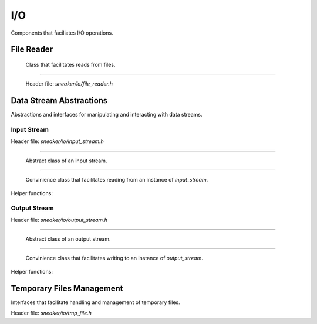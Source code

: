 ***
I/O
***

Components that faciliates I/O operations.


File Reader
===========

  Class that facilitates reads from files.

.. cpp:class:: sneaker::io::file_reader
---------------------------------------

  Header file: `sneaker/io/file_reader.h`

  .. cpp:function:: file_reader()
    :noindex:

    Default constructor.

  .. cpp:function:: explicit file_reader(const char*)
    :noindex:

    Constructor. Takes a path of a file to be read.

  .. cpp:function:: explicit file_reader(const std::string& path)
    :noindex:

    Constructor. Takes a path of a file to be read.

  .. cpp:function:: const char* file_path() const
    :noindex:

    Gets the path of the file to be read.

  .. cpp:function:: void set_path(const char*)
    :noindex:

    Sets the path of the file to be read.

  .. cpp:function:: bool read_file(const char** p, size_t* size_read=NULL)
    :noindex:

    Reads the file and copies the content read to the pointer specified as the first argument.
    Also can specify an optional output argument that gets the number of bytes read.
    Returns `true` if the read is successful, `false` otherwise.

  .. cpp:function:: bool read(std::vector<char>* buf, size_t* size_read=NULL) const
    :noindex:

    Reads the file and copies content read to the byte array specified as the first argument.
    Also can specify an optional output argument that gets the number of bytes read.
    Returns `true` if the read is successful, `false` otherwise.


Data Stream Abstractions
========================

Abstractions and interfaces for manipulating and interacting with data streams.

Input Stream
############

Header file: `sneaker/io/input_stream.h`

.. cpp:class:: sneaker::io::input_stream
----------------------------------------

  Abstract class of an input stream.

  .. cpp:function:: input_stream()
    :noindex:

    Default constructor.

  .. cpp:function:: virtual ~input_stream()
    :noindex:

    Destructor.

  .. cpp:function:: virtual bool next(const uint8_t** data, size_t* len) = 0
    :noindex:

    Reads data from the stream.

    Returns true if some data is successfully read, false if no more data is
    available or an error has occurred.

  .. cpp:function:: virtual void skip(size_t len) = 0
    :noindex:

    Skips a specified number of bytes.

  .. cpp:function:: virtual size_t bytes_read() const = 0
    :noindex:

    Returns the number of bytes read from this stream so far.

.. cpp:class:: sneaker::io::stream_reader
-----------------------------------------

  Convinience class that facilitates reading from an instance of `input_stream`.

  .. cpp:function:: explicit stream_reader(input_stream*)
    :noindex:

    Constructor. Takes an instance of `input_stream`.

  .. cpp:function:: bool read(uint8_t*)
    :noindex:

    Read one byte from the underlying stream. Returns `true` if the read is
    successful, `false` otherwise.

  .. cpp:function:: bool read_bytes(uint8_t* blob, size_t n)
    :noindex:

    Reads the given number of bytes from the underlying stream.
    Returns `true` if there are enough bytes to read, `false` otherwise.

  .. cpp:function:: void skip_bytes(size_t n)
    :noindex:

    Skips the given number of bytes.

  .. cpp:function:: bool has_more()
    :noindex:

    Returns `true` if and only if the end of stream is not reached.


Helper functions:

.. cpp:function:: std::unique_ptr<input_stream> sneaker::io::file_input_stream(\
                  const char* filename, size_t buffer_size)

  Returns a new instance of `input_stream` whose contents come from the
  specified file. Data is read in chunks of given buffer size.

.. cpp:function:: std::unique_ptr<input_stream> sneaker::io::istream_input_stream(\
                  std::istream& stream, size_t buffer_size)

  Returns a new instance of `input_stream` whose contents come from the given
  `std::istream`. The `std::istream` object should outlive the returned result.

.. cpp:function:: std::unique_ptr<input_stream> sneaker::io::memory_input_stream(\
                  const uint8_t* data, size_t len)

  Returns a new instance of `input_stream` whose data comes from the specified
  byte array.

Output Stream
#############

Header file: `sneaker/io/output_stream.h`

.. cpp:class:: sneaker::io::output_stream
-----------------------------------------

  Abstract class of an output stream.

  .. cpp:function:: output_stream()
    :noindex:

    Default constructor.

  .. cpp:function:: ~output_stream()
    :noindex:

    Destructor.

  .. cpp:function:: virtual bool next(uint8_t** data, size_t* len) = 0
    :noindex:

    Returns a buffer that can be written into.
    On successful return, `data` has the pointer to the buffer
    and `len` has the number of bytes available at data.

  .. cpp:function:: virtual size_t bytes_written() const = 0
    :noindex:

    Returns the number of bytes written so far into this stream.
    The whole buffer returned by `next()` is assumed to be written.

  .. cpp:function:: virtual void backup(size_t len) = 0
    :noindex:

    "Returns" back to the stream some of the buffer obtained from in the last
    call to `next()`.

  .. cpp:function:: virtual void flush() = 0
    :noindex:

    Flushes any data remaining in the buffer to the stream's underlying
    store, if any.

.. cpp:class:: sneaker::io::stream_writer
-----------------------------------------

  Convinience class that facilitates writing to an instance of `output_stream`.

  .. cpp:function:: explicit stream_writer(output_stream*)
    :noindex:

    Constructor. Takes an instance of `output_stream`.

  .. cpp:function:: bool write(uint8_t c)
    :noindex:

    Writes a single byte to the stream.

  .. cpp:function:: bool write_bytes(const uint8_t* blob, size_t n)
    :noindex:

    Writes the specified number of bytes to the stream.

  .. cpp:function:: void flush()
    :noindex:

    Backs up upto the currently written data and flushes the underlying stream.
    Users should call this member method before finalizing the writing
    operation.


Helper functions:

.. cpp:function:: std::unique_ptr<output_stream> sneaker::io::file_output_stream(\
                  const char* filename, size_t buffer_size)

  Returns a new instance of `output_stream` whose contents are to be written
  to a file, in chunks of given buffer size.

  If there is a file with the given name, it is truncated and overwritten.
  If there is no file with the given name, it is created.

.. cpp:function:: std::unique_ptr<output_stream> sneaker::io::ostream_output_stream(\
                  std::ostream& stream, size_t buffer_size)

  Returns a new instance `output_stream` whose contents are to be written to
  the specified `std::ostream`.

Temporary Files Management
==========================

Interfaces that facilitate handling and management of temporary files.

Header file: `sneaker/io/tmp_file.h`

.. cpp:function:: const char* sneaker::io::get_tmp_file_path()

  Generates a unique file path for storing a temporary file. The generated path
  is not used by any existing files and is a platform-specific location.
  Note that files stored at this file path are not persisted between program
  invocations and system reboots. If such persistency are desired, please use
  `sneaker::io::get_persistent_tmp_file_path()`.

.. cpp:function:: const char* sneaker::io::get_persistent_tmp_file_path()

  Generates a unique file path for storing a temporary file. The generated path
  is not used by any existing files and is a platform-specific location.
  Note that files stored at this file path are persistent across program
  invocations and system reboots.
